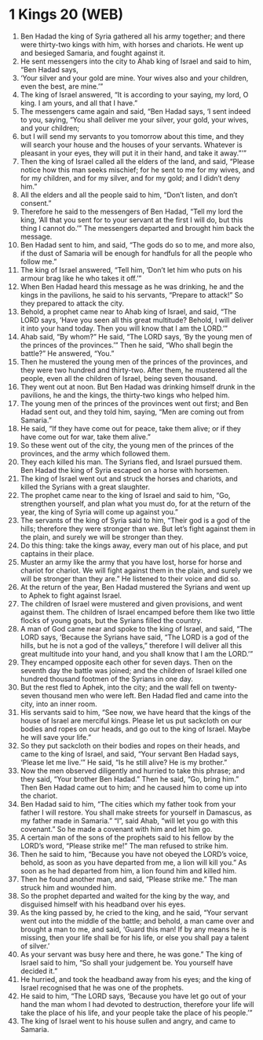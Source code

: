 * 1 Kings 20 (WEB)
:PROPERTIES:
:ID: WEB/11-1KI20
:END:

1. Ben Hadad the king of Syria gathered all his army together; and there were thirty-two kings with him, with horses and chariots. He went up and besieged Samaria, and fought against it.
2. He sent messengers into the city to Ahab king of Israel and said to him, “Ben Hadad says,
3. ‘Your silver and your gold are mine. Your wives also and your children, even the best, are mine.’”
4. The king of Israel answered, “It is according to your saying, my lord, O king. I am yours, and all that I have.”
5. The messengers came again and said, “Ben Hadad says, ‘I sent indeed to you, saying, “You shall deliver me your silver, your gold, your wives, and your children;
6. but I will send my servants to you tomorrow about this time, and they will search your house and the houses of your servants. Whatever is pleasant in your eyes, they will put it in their hand, and take it away.”’”
7. Then the king of Israel called all the elders of the land, and said, “Please notice how this man seeks mischief; for he sent to me for my wives, and for my children, and for my silver, and for my gold; and I didn’t deny him.”
8. All the elders and all the people said to him, “Don’t listen, and don’t consent.”
9. Therefore he said to the messengers of Ben Hadad, “Tell my lord the king, ‘All that you sent for to your servant at the first I will do, but this thing I cannot do.’” The messengers departed and brought him back the message.
10. Ben Hadad sent to him, and said, “The gods do so to me, and more also, if the dust of Samaria will be enough for handfuls for all the people who follow me.”
11. The king of Israel answered, “Tell him, ‘Don’t let him who puts on his armour brag like he who takes it off.’”
12. When Ben Hadad heard this message as he was drinking, he and the kings in the pavilions, he said to his servants, “Prepare to attack!” So they prepared to attack the city.
13. Behold, a prophet came near to Ahab king of Israel, and said, “The LORD says, ‘Have you seen all this great multitude? Behold, I will deliver it into your hand today. Then you will know that I am the LORD.’”
14. Ahab said, “By whom?” He said, “The LORD says, ‘By the young men of the princes of the provinces.’” Then he said, “Who shall begin the battle?” He answered, “You.”
15. Then he mustered the young men of the princes of the provinces, and they were two hundred and thirty-two. After them, he mustered all the people, even all the children of Israel, being seven thousand.
16. They went out at noon. But Ben Hadad was drinking himself drunk in the pavilions, he and the kings, the thirty-two kings who helped him.
17. The young men of the princes of the provinces went out first; and Ben Hadad sent out, and they told him, saying, “Men are coming out from Samaria.”
18. He said, “If they have come out for peace, take them alive; or if they have come out for war, take them alive.”
19. So these went out of the city, the young men of the princes of the provinces, and the army which followed them.
20. They each killed his man. The Syrians fled, and Israel pursued them. Ben Hadad the king of Syria escaped on a horse with horsemen.
21. The king of Israel went out and struck the horses and chariots, and killed the Syrians with a great slaughter.
22. The prophet came near to the king of Israel and said to him, “Go, strengthen yourself, and plan what you must do, for at the return of the year, the king of Syria will come up against you.”
23. The servants of the king of Syria said to him, “Their god is a god of the hills; therefore they were stronger than we. But let’s fight against them in the plain, and surely we will be stronger than they.
24. Do this thing: take the kings away, every man out of his place, and put captains in their place.
25. Muster an army like the army that you have lost, horse for horse and chariot for chariot. We will fight against them in the plain, and surely we will be stronger than they are.” He listened to their voice and did so.
26. At the return of the year, Ben Hadad mustered the Syrians and went up to Aphek to fight against Israel.
27. The children of Israel were mustered and given provisions, and went against them. The children of Israel encamped before them like two little flocks of young goats, but the Syrians filled the country.
28. A man of God came near and spoke to the king of Israel, and said, “The LORD says, ‘Because the Syrians have said, “The LORD is a god of the hills, but he is not a god of the valleys,” therefore I will deliver all this great multitude into your hand, and you shall know that I am the LORD.’”
29. They encamped opposite each other for seven days. Then on the seventh day the battle was joined; and the children of Israel killed one hundred thousand footmen of the Syrians in one day.
30. But the rest fled to Aphek, into the city; and the wall fell on twenty-seven thousand men who were left. Ben Hadad fled and came into the city, into an inner room.
31. His servants said to him, “See now, we have heard that the kings of the house of Israel are merciful kings. Please let us put sackcloth on our bodies and ropes on our heads, and go out to the king of Israel. Maybe he will save your life.”
32. So they put sackcloth on their bodies and ropes on their heads, and came to the king of Israel, and said, “Your servant Ben Hadad says, ‘Please let me live.’” He said, “Is he still alive? He is my brother.”
33. Now the men observed diligently and hurried to take this phrase; and they said, “Your brother Ben Hadad.” Then he said, “Go, bring him.” Then Ben Hadad came out to him; and he caused him to come up into the chariot.
34. Ben Hadad said to him, “The cities which my father took from your father I will restore. You shall make streets for yourself in Damascus, as my father made in Samaria.” “I”, said Ahab, “will let you go with this covenant.” So he made a covenant with him and let him go.
35. A certain man of the sons of the prophets said to his fellow by the LORD’s word, “Please strike me!” The man refused to strike him.
36. Then he said to him, “Because you have not obeyed the LORD’s voice, behold, as soon as you have departed from me, a lion will kill you.” As soon as he had departed from him, a lion found him and killed him.
37. Then he found another man, and said, “Please strike me.” The man struck him and wounded him.
38. So the prophet departed and waited for the king by the way, and disguised himself with his headband over his eyes.
39. As the king passed by, he cried to the king, and he said, “Your servant went out into the middle of the battle; and behold, a man came over and brought a man to me, and said, ‘Guard this man! If by any means he is missing, then your life shall be for his life, or else you shall pay a talent of silver.’
40. As your servant was busy here and there, he was gone.” The king of Israel said to him, “So shall your judgement be. You yourself have decided it.”
41. He hurried, and took the headband away from his eyes; and the king of Israel recognised that he was one of the prophets.
42. He said to him, “The LORD says, ‘Because you have let go out of your hand the man whom I had devoted to destruction, therefore your life will take the place of his life, and your people take the place of his people.’”
43. The king of Israel went to his house sullen and angry, and came to Samaria.
